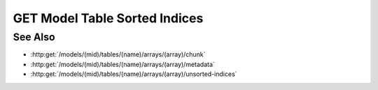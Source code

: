 GET Model Table Sorted Indices
==============================

.. http:get:: /models/(mid)/tables/(name)/arrays/(array)/sorted-indices

  Given a collection of row indices and a specific sort order, return the
  corresponding sorted row indices.

  :param mid: Unique model identifier.
  :type mid: string

  :param name: Arrayset artifact name.
  :type name: string

  :param array: Array index.
  :type array: int

  :query rows: Row indices to be sorted.
  :query index: Optional index column that can be used for sorting.
  :query sort: Sort order.
  :query byteorder: Optionally return the results as binary data.

  :responseheader Content-Type: application/json, application/octet-stream

See Also
--------

- :http:get:`/models/(mid)/tables/(name)/arrays/(array)/chunk`
- :http:get:`/models/(mid)/tables/(name)/arrays/(array)/metadata`
- :http:get:`/models/(mid)/tables/(name)/arrays/(array)/unsorted-indices`
